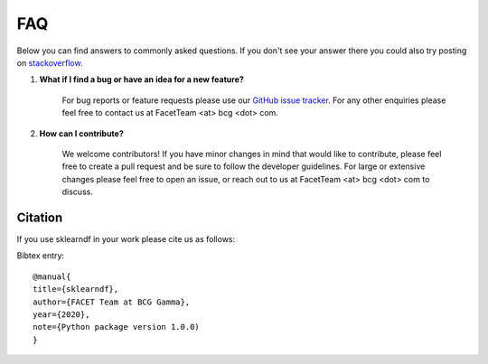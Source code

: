 .. _faqs:

FAQ
===

Below you can find answers to commonly asked questions. If you don't see your answer
there you could also try posting on `stackoverflow <https://stackoverflow.com/>`_.

1. **What if I find a bug or have an idea for a new feature?**

    For bug reports or feature requests please use our
    `GitHub issue tracker <https://github.com/BCG-Gamma/sklearndf/issues>`_.
    For any other enquiries please feel free to contact us at FacetTeam <at> bcg <dot> com.

2. **How can I contribute?**

    We welcome contributors! If you have minor changes in mind that would like to
    contribute, please feel free to create a pull request and be sure to follow the
    developer guidelines. For large or extensive changes please feel free to open an
    issue, or reach out to us at FacetTeam <at> bcg <dot> com to discuss.


Citation
--------
If you use sklearndf in your work please cite us as follows:

Bibtex entry::

     @manual{
     title={sklearndf},
     author={FACET Team at BCG Gamma},
     year={2020},
     note={Python package version 1.0.0)
     }

